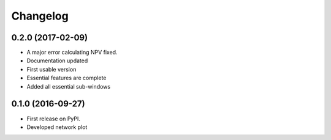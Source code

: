 
Changelog
=========
0.2.0 (2017-02-09)
-----------------------------------

* A major error calculating NPV fixed.

* Documentation updated

* First usable version

* Essential features are complete

* Added all essential sub-windows


0.1.0 (2016-09-27)
-----------------------------------------

* First release on PyPI.

* Developed network plot
